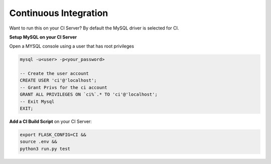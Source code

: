 Continuous Integration
==================================================

Want to run this on your CI Server? By default the MySQL driver is selected for CI. 

**Setup MySQL on your CI Server**

Open a MYSQL console using a user that has root privileges

.. code-block:: mysql

    mysql -u<user> -p<your_password>

    -- Create the user account 
    CREATE USER 'ci'@'localhost'; 
    -- Grant Privs for the ci account 
    GRANT ALL PRIVILEGES ON `ci%`.* TO 'ci'@'localhost'; 
    -- Exit Mysql 
    EXIT;

**Add a CI Build Script** on your CI Server:

.. code-block:: bash
    
    export FLASK_CONFIG=CI &&
    source .env &&
    python3 run.py test